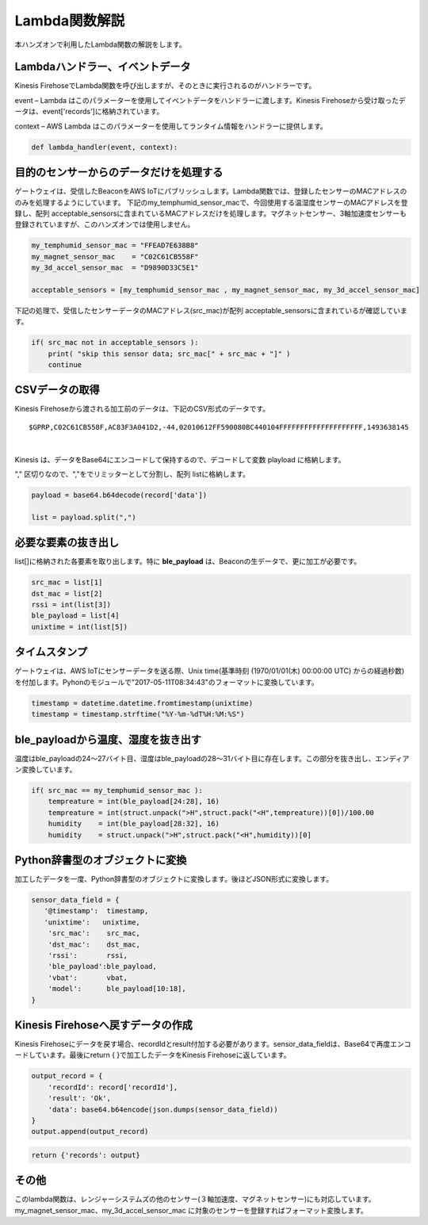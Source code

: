 ==========================
Lambda関数解説
==========================

本ハンズオンで利用したLambda関数の解説をします。

Lambdaハンドラー、イベントデータ
====================================

Kinesis FirehoseでLambda関数を呼び出しますが、そのときに実行されるのがハンドラーです。

event – Lambda はこのパラメーターを使用してイベントデータをハンドラーに渡します。Kinesis Firehoseから受け取ったデータは、event['records']に格納されています。

context – AWS Lambda はこのパラメーターを使用してランタイム情報をハンドラーに提供します。

.. code-block:: python

   def lambda_handler(event, context):


目的のセンサーからのデータだけを処理する
=============================================

ゲートウェイは、受信したBeaconをAWS IoTにパブリッシュします。Lambda関数では、登録したセンサーのMACアドレスののみを処理するようにしています。
下記のmy_temphumid_sensor_macで、今回使用する温湿度センサーのMACアドレスを登録し、配列 acceptable_sensorsに含まれているMACアドレスだけを処理します。マグネットセンサー、3軸加速度センサーも登録されていますが、このハンズオンでは使用しません。

.. code-block:: python

   my_temphumid_sensor_mac = "FFEAD7E638B8"
   my_magnet_sensor_mac    = "C02C61CB558F"
   my_3d_accel_sensor_mac  = "D9890D33C5E1"

   acceptable_sensors = [my_temphumid_sensor_mac , my_magnet_sensor_mac, my_3d_accel_sensor_mac]


下記の処理で、受信したセンサーデータのMACアドレス(src_mac)が配列 acceptable_sensorsに含まれているが確認しています。

.. code-block:: python

   if( src_mac not in acceptable_sensors ):
       print( "skip this sensor data; src_mac[" + src_mac + "]" )
       continue

CSVデータの取得
========================

Kinesis Firehoseから渡される加工前のデータは、下記のCSV形式のデータです。

::

  $GPRP,C02C61CB558F,AC83F3A041D2,-44,02010612FF590080BC440104FFFFFFFFFFFFFFFFFFFF,1493638145

|

Kinesis は、データをBase64にエンコードして保持するので、デコードして変数 playload に格納します。

"," 区切りなので、","をでリミッターとして分割し、配列 listに格納します。

.. code-block:: python

  payload = base64.b64decode(record['data'])

  list = payload.split(",")

必要な要素の抜き出し
=========================

list[]に格納された各要素を取り出します。特に **ble_payload** は、Beaconの生データで、更に加工が必要です。

.. code-block:: python

  src_mac = list[1]
  dst_mac = list[2]
  rssi = int(list[3])
  ble_payload = list[4]
  unixtime = int(list[5])

タイムスタンプ
====================

ゲートウェイは、AWS IoTにセンサーデータを送る際、Unix time(基準時刻 (1970/01/01(木) 00:00:00 UTC) からの経過秒数)を付加します。Pyhonのモジュールで"2017-05-11T08:34:43"のフォーマットに変換しています。

.. code-block:: python

  timestamp = datetime.datetime.fromtimestamp(unixtime)
  timestamp = timestamp.strftime("%Y-%m-%dT%H:%M:%S")

ble_payloadから温度、湿度を抜き出す
========================================

温度はble_payloadの24〜27バイト目、湿度はble_payloadの28〜31バイト目に存在します。この部分を抜き出し、エンディアン変換しています。

.. code-block:: python

  if( src_mac == my_temphumid_sensor_mac ):
      tempreature = int(ble_payload[24:28], 16)
      tempreature = int(struct.unpack(">H",struct.pack("<H",tempreature))[0])/100.00
      humidity    = int(ble_payload[28:32], 16)
      humidity    = struct.unpack(">H",struct.pack("<H",humidity))[0]

Python辞書型のオブジェクトに変換
====================================

加工したデータを一度、Python辞書型のオブジェクトに変換します。後ほどJSON形式に変換します。

.. code-block:: python

  sensor_data_field = {
     '@timestamp':  timestamp,
     'unixtime':   unixtime,
      'src_mac':    src_mac,
      'dst_mac':    dst_mac,
      'rssi':       rssi,
      'ble_payload':ble_payload,
      'vbat':       vbat,
      'model':      ble_payload[10:18],
  }

Kinesis Firehoseへ戻すデータの作成
==========================================

Kinesis Firehoseにデータを戻す場合、recordIdとresult付加する必要があります。sensor_data_fieldは、Base64で再度エンコードしています。最後にreturn { }で加工したデータをKinesis Firehoseに返しています。

.. code-block:: python

  output_record = {
      'recordId': record['recordId'],
      'result': 'Ok',
      'data': base64.b64encode(json.dumps(sensor_data_field))
  }
  output.append(output_record)

.. code-block:: python

  return {'records': output}

その他
==============

このlambda関数は、レンジャーシステムズの他のセンサー(３軸加速度、マグネットセンサー)にも対応しています。my_magnet_sensor_mac、my_3d_accel_sensor_mac に対象のセンサーを登録すればフォーマット変換します。
